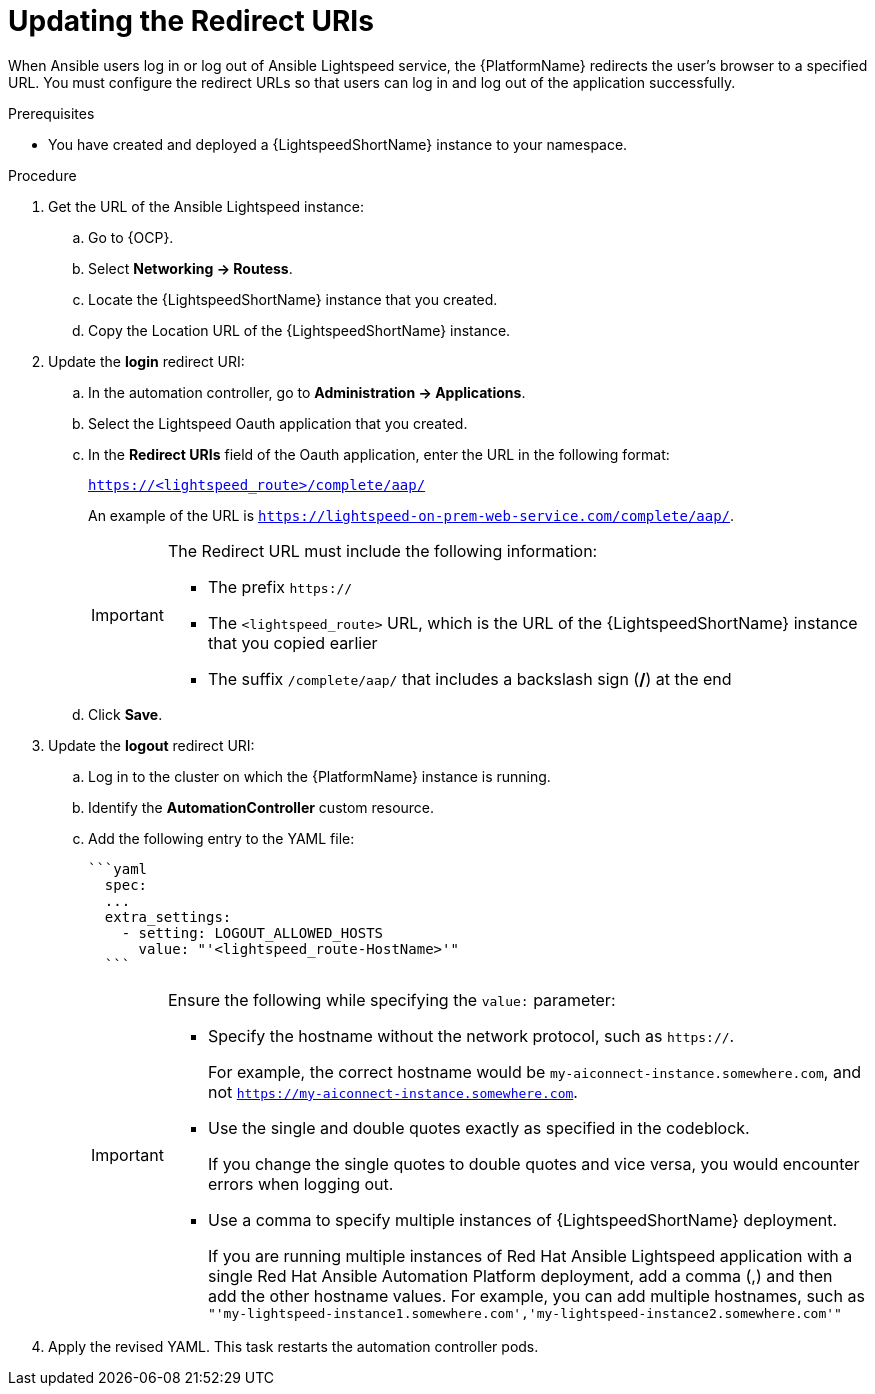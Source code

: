 :_content-type: PROCEDURE

[id="update-redirect-uri_{context}"]

= Updating the Redirect URIs

When Ansible users log in or log out of Ansible Lightspeed service, the {PlatformName} redirects the user's browser to a specified URL. You must configure the redirect URLs so that users can log in and log out of the application successfully.  

.Prerequisites
* You have created and deployed a {LightspeedShortName} instance to your namespace.

.Procedure
. Get the URL of the Ansible Lightspeed instance:
.. Go to {OCP}.
.. Select *Networking → Routess*.
.. Locate the {LightspeedShortName} instance that you created. 
.. Copy the Location URL of the {LightspeedShortName} instance.

. Update the *login* redirect URI:
.. In the automation controller, go to *Administration → Applications*.
.. Select the Lightspeed Oauth application that you created.
.. In the *Redirect URIs* field of the Oauth application, enter the URL in the following format:
+
`https://<lightspeed_route>/complete/aap/`
+
An example of the URL is `https://lightspeed-on-prem-web-service.com/complete/aap/`.
+
[IMPORTANT]
====
The Redirect URL must include the following information:

* The prefix `https://`
* The `<lightspeed_route>` URL, which is the URL of the {LightspeedShortName} instance that you copied earlier
* The suffix `/complete/aap/` that includes a backslash sign (*/*) at the end
====
.. Click *Save*. 

. Update the *logout* redirect URI:
.. Log in to the cluster on which the {PlatformName} instance is running. 
.. Identify the *AutomationController* custom resource.
.. Add the following entry to the YAML file:
+
....
```yaml
  spec:
  ...
  extra_settings:
    - setting: LOGOUT_ALLOWED_HOSTS
      value: "'<lightspeed_route-HostName>'"
  ```
....
+
[IMPORTANT]
====
Ensure the following while specifying the `value:` parameter:

* Specify the hostname without the network protocol, such as `https://`.
+
For example, the correct hostname would be `my-aiconnect-instance.somewhere.com`, and not `https://my-aiconnect-instance.somewhere.com`.

* Use the single and double quotes exactly as specified in the codeblock.
+
If you change the single quotes to double quotes and vice versa, you would encounter errors when logging out. 

* Use a comma to specify multiple instances of {LightspeedShortName} deployment.
+
If you are running multiple instances of Red Hat Ansible Lightspeed application with a single Red Hat Ansible Automation Platform deployment, add a comma (,) and then add the other hostname values. For example, you can add multiple hostnames, such as `"'my-lightspeed-instance1.somewhere.com','my-lightspeed-instance2.somewhere.com'"`
====

. Apply the revised YAML. This task restarts the automation controller pods.